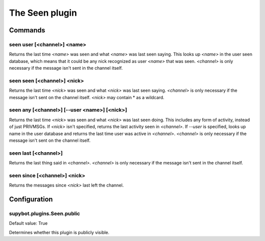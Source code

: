 
.. _plugin-seen:

The Seen plugin
===============

Commands
--------

.. _command-seen-user:

seen user [<channel>] <name>
^^^^^^^^^^^^^^^^^^^^^^^^^^^^

Returns the last time *<name>* was seen and what *<name>* was last seen
saying. This looks up *<name>* in the user seen database, which means
that it could be any nick recognized as user *<name>* that was seen.
*<channel>* is only necessary if the message isn't sent in the channel
itself.

.. _command-seen-seen:

seen seen [<channel>] <nick>
^^^^^^^^^^^^^^^^^^^^^^^^^^^^

Returns the last time *<nick>* was seen and what *<nick>* was last seen
saying. *<channel>* is only necessary if the message isn't sent on the
channel itself. *<nick>* may contain * as a wildcard.

.. _command-seen-any:

seen any [<channel>] [--user <name>] [<nick>]
^^^^^^^^^^^^^^^^^^^^^^^^^^^^^^^^^^^^^^^^^^^^^

Returns the last time *<nick>* was seen and what *<nick>* was last seen
doing. This includes any form of activity, instead of just PRIVMSGs.
If *<nick>* isn't specified, returns the last activity seen in
*<channel>*. If *--user* is specified, looks up name in the user database
and returns the last time user was active in *<channel>*. *<channel>* is
only necessary if the message isn't sent on the channel itself.

.. _command-seen-last:

seen last [<channel>]
^^^^^^^^^^^^^^^^^^^^^

Returns the last thing said in *<channel>*. *<channel>* is only necessary
if the message isn't sent in the channel itself.

.. _command-seen-since:

seen since [<channel>] <nick>
^^^^^^^^^^^^^^^^^^^^^^^^^^^^^

Returns the messages since *<nick>* last left the channel.



.. _plugin-seen-config:

Configuration
-------------

.. _supybot.plugins.Seen.public:

supybot.plugins.Seen.public
^^^^^^^^^^^^^^^^^^^^^^^^^^^

Default value: True

Determines whether this plugin is publicly visible.

